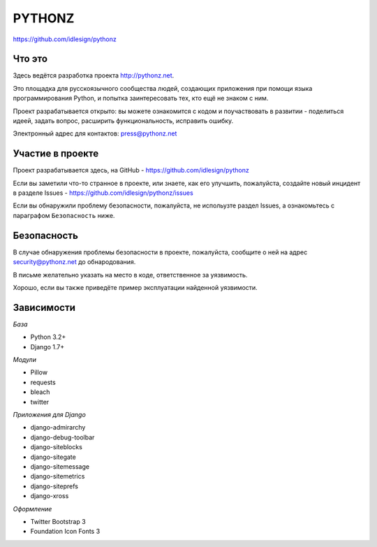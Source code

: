 PYTHONZ
=======
https://github.com/idlesign/pythonz


Что это
-------

Здесь ведётся разработка проекта http://pythonz.net.

Это площадка для русскоязычного сообщества людей, создающих приложения при помощи
языка программирования Python, и попытка заинтересовать тех, кто ещё не знаком с ним.

Проект разрабатывается открыто: вы можете ознакомится с кодом и поучаствовать в развитии -
поделиться идеей, задать вопрос, расширить функциональность, исправить ошибку.

Электронный адрес для контактов: press@pythonz.net


Участие в проекте
-----------------

Проект разрабатывается здесь, на GitHub - https://github.com/idlesign/pythonz

Если вы заметили что-то странное в проекте, или знаете, как его улучшить, пожалуйста,
создайте новый инцидент в разделе Issues - https://github.com/idlesign/pythonz/issues

Если вы обнаружили проблему безопасности, пожалуйста, не испольузте раздел Issues,
а ознакомьтесь с параграфом ``Безопасность`` ниже.


Безопасность
------------

В случае обнаружения проблемы безопасности в проекте, пожалуйста, сообщите о ней
на адрес security@pythonz.net до обнародования.

В письме желательно указать на место в коде, ответственное за уязвимость.

Хорошо, если вы также приведёте пример эксплуатации найденной уязвимости.


Зависимости
-----------

*База*

* Python 3.2+
* Django 1.7+


*Модули*

* Pillow
* requests
* bleach
* twitter


*Приложения для Django*

* django-admirarchy
* django-debug-toolbar
* django-siteblocks
* django-sitegate
* django-sitemessage
* django-sitemetrics
* django-siteprefs
* django-xross


*Оформление*

* Twitter Bootstrap 3
* Foundation Icon Fonts 3

